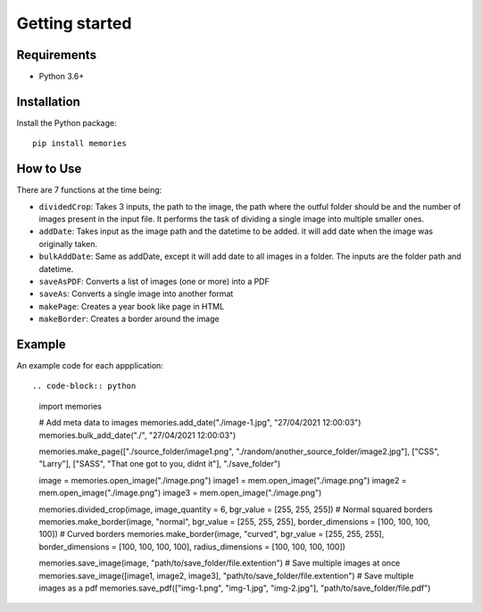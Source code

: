 ===============
Getting started
===============

Requirements
------------

- Python 3.6+


Installation
------------

Install the Python package::

    pip install memories


How to Use
----------

There are 7 functions at the time being:

- ``dividedCrop``: Takes 3 inputs, the path to the image, the path where the outful folder should be and the number of images present in the input file. It performs the task of dividing a single image into multiple smaller ones. 
- ``addDate``: Takes input as the image path and the datetime to be added. it will add date when the image was originally taken.
- ``bulkAddDate``: Same as addDate, except it will add date to all images in a folder. The inputs are the folder path and datetime.
- ``saveAsPDF``: Converts a list of images (one or more) into a PDF
- ``saveAs``: Converts a single image into another format
- ``makePage``: Creates a year book like page in HTML
- ``makeBorder``: Creates a border around the image


Example
-------

An example code for each appplication::

.. code-block:: python

    import memories

    # Add meta data to images
    memories.add_date("./image-1.jpg", "27/04/2021 12:00:03")
    memories.bulk_add_date("./", "27/04/2021 12:00:03")
 
    memories.make_page(["./source_folder/image1.png", "./random/another_source_folder/image2.jpg"], ["CSS", "Larry"], ["SASS", "That one got to you, didnt it"], "./save_folder")

    image = memories.open_image("./image.png")
    image1 = mem.open_image("./image.png")
    image2 = mem.open_image("./image.png")
    image3 = mem.open_image("./image.png")

    memories.divided_crop(image, image_quantity = 6, bgr_value = [255, 255, 255])
    # Normal squared borders
    memories.make_border(image, "normal", bgr_value = [255, 255, 255], border_dimensions = [100, 100, 100, 100])
    # Curved borders
    memories.make_border(image, "curved", bgr_value = [255, 255, 255], border_dimensions = [100, 100, 100, 100], radius_dimensions = [100, 100, 100, 100])

    memories.save_image(image, "path/to/save_folder/file.extention")
    # Save multiple images at once
    memories.save_image([image1, image2, image3], "path/to/save_folder/file.extention")
    # Save multiple images as a pdf
    memories.save_pdf(["img-1.png", "img-1.jpg", "img-2.jpg"], "path/to/save_folder/file.pdf")
